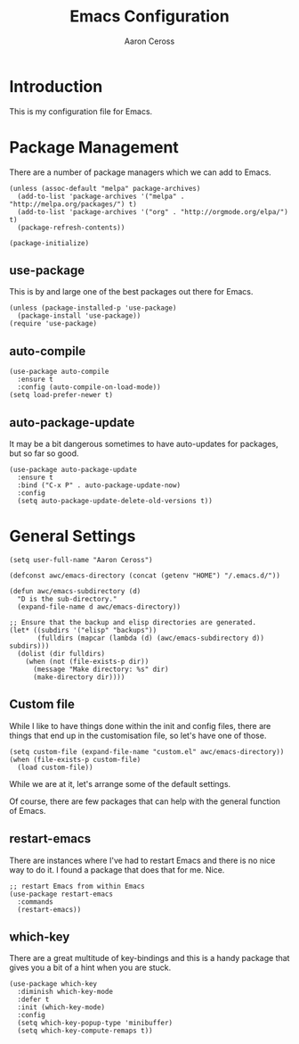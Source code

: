 #+TITLE: Emacs Configuration
#+AUTHOR: Aaron Ceross
#+OPTIONS: ':true *:true toc:t
#+PROPERTY: header-args:elisp  :tangle ~/.emacs.d/init.el

* Introduction

This is my configuration file for Emacs.

* Package Management

There are a number of package managers which we can add to Emacs.

#+begin_src elisp
(unless (assoc-default "melpa" package-archives)
  (add-to-list 'package-archives '("melpa" . "http://melpa.org/packages/") t)
  (add-to-list 'package-archives '("org" . "http://orgmode.org/elpa/") t)
  (package-refresh-contents))

(package-initialize)
#+end_src

** use-package

This is by and large one of the best packages out there for Emacs.

#+begin_src elisp
(unless (package-installed-p 'use-package)
  (package-install 'use-package))
(require 'use-package)
#+end_src

** auto-compile

#+begin_src elisp
(use-package auto-compile
  :ensure t
  :config (auto-compile-on-load-mode))
(setq load-prefer-newer t)
#+end_src

** auto-package-update

It may be a bit dangerous sometimes to have auto-updates for packages,
but so far so good.

#+begin_src elisp
(use-package auto-package-update
  :ensure t
  :bind ("C-x P" . auto-package-update-now)
  :config
  (setq auto-package-update-delete-old-versions t))
#+end_src

* General Settings

#+begin_src elisp
(setq user-full-name "Aaron Ceross")
#+end_src

#+begin_src elisp
(defconst awc/emacs-directory (concat (getenv "HOME") "/.emacs.d/"))

(defun awc/emacs-subdirectory (d)
  "D is the sub-directory."
  (expand-file-name d awc/emacs-directory))

;; Ensure that the backup and elisp directories are generated.
(let* ((subdirs '("elisp" "backups"))
       (fulldirs (mapcar (lambda (d) (awc/emacs-subdirectory d)) subdirs)))
  (dolist (dir fulldirs)
    (when (not (file-exists-p dir))
      (message "Make directory: %s" dir)
      (make-directory dir))))
#+end_src

** Custom file

While I like to have things done within the init and config files,
there are things that end up in the customisation file, so let's have
one of those.

#+begin_src elisp
(setq custom-file (expand-file-name "custom.el" awc/emacs-directory))
(when (file-exists-p custom-file)
  (load custom-file))
#+end_src

While we are at it, let's arrange some of the default settings.

Of course, there are few packages that can help with the general
function of Emacs.

** restart-emacs

There are instances where I've had to restart Emacs and there is no
nice way to do it. I found a package that does that for me. Nice.

#+begin_src elisp
;; restart Emacs from within Emacs
(use-package restart-emacs
  :commands
  (restart-emacs))
#+end_src

** which-key

There are a great multitude of key-bindings and this is a handy
package that gives you a bit of a hint when you are stuck.

#+begin_src elisp
(use-package which-key
  :diminish which-key-mode
  :defer t
  :init (which-key-mode)
  :config
  (setq which-key-popup-type 'minibuffer)
  (setq which-key-compute-remaps t))
#+end_src
